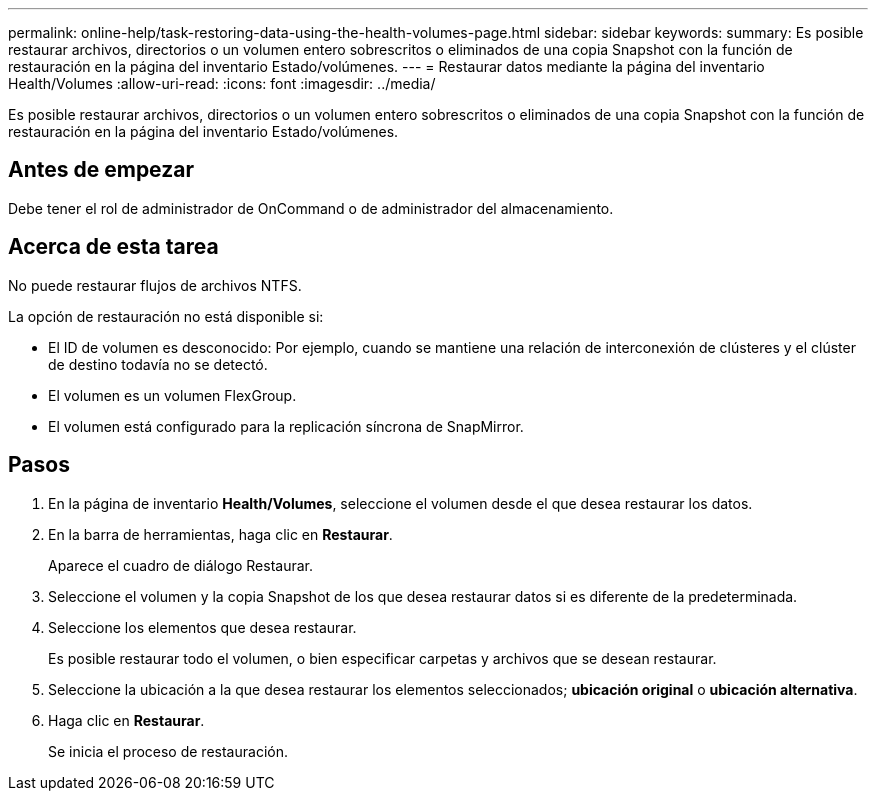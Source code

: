 ---
permalink: online-help/task-restoring-data-using-the-health-volumes-page.html 
sidebar: sidebar 
keywords:  
summary: Es posible restaurar archivos, directorios o un volumen entero sobrescritos o eliminados de una copia Snapshot con la función de restauración en la página del inventario Estado/volúmenes. 
---
= Restaurar datos mediante la página del inventario Health/Volumes
:allow-uri-read: 
:icons: font
:imagesdir: ../media/


[role="lead"]
Es posible restaurar archivos, directorios o un volumen entero sobrescritos o eliminados de una copia Snapshot con la función de restauración en la página del inventario Estado/volúmenes.



== Antes de empezar

Debe tener el rol de administrador de OnCommand o de administrador del almacenamiento.



== Acerca de esta tarea

No puede restaurar flujos de archivos NTFS.

La opción de restauración no está disponible si:

* El ID de volumen es desconocido: Por ejemplo, cuando se mantiene una relación de interconexión de clústeres y el clúster de destino todavía no se detectó.
* El volumen es un volumen FlexGroup.
* El volumen está configurado para la replicación síncrona de SnapMirror.




== Pasos

. En la página de inventario *Health/Volumes*, seleccione el volumen desde el que desea restaurar los datos.
. En la barra de herramientas, haga clic en *Restaurar*.
+
Aparece el cuadro de diálogo Restaurar.

. Seleccione el volumen y la copia Snapshot de los que desea restaurar datos si es diferente de la predeterminada.
. Seleccione los elementos que desea restaurar.
+
Es posible restaurar todo el volumen, o bien especificar carpetas y archivos que se desean restaurar.

. Seleccione la ubicación a la que desea restaurar los elementos seleccionados; *ubicación original* o *ubicación alternativa*.
. Haga clic en *Restaurar*.
+
Se inicia el proceso de restauración.


